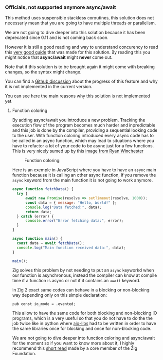 *** Officials, not supported anymore async/await
This method uses suspensible stackless coroutines, this solution does not necessarly mean that you are going to have multiple threads or parallelism.

We are not going to dive deeper into this solution because it has been deprecated since 0.11 and is not coming back soon.

However it is still a good reading and way to understand concurency to read this [[https://zig.guide/async/introduction/][very good guide]] that was made for this solution.
By reading this you might notice that **async/await** might **never** come out.

Note that if this solution is to be brought again it might come with breaking changes, so the syntax might change.

You can find a [[https://github.com/ziglang/zig/issues/6025][Github discussion]] about the progress of this feature and why it is not implemented in the current version.

You can see [[https://ziglang.org/download/0.12.0/release-notes.html#AsyncAwait-Feature-Status][here]] the main reasons why this solution is not implemented yet.

**** Function coloring
By adding async/await you introduce a new problem. Tracking the execution flow of the program becomes much harder and inpredictable and this job is done by the compiler, providing a sequential looking code to the user. With function coloring introduced every async code has to be called in an async function, which may lead to situations where you have to refactor a lot of your code to be async just for a few functions. This is very nicely sumed up by this [[https://x.com/ryanrwinchester/status/1702730128520830994][image from Ryan Winchester]]
#+CAPTION: Function coloring
#+NAME:   fig:SED-HR4049
[[/images/fcolor.png]]

Here is an exemple in JavaScript where you have to have an =async= main function because it is calling an other async function, if you remove the =async= keyword from the main function it is not going to work anymore.

#+begin_src javascript
  async function fetchData() {
	try {
		await new Promise(resolve => setTimeout(resolve, 1000));
		const data = { message: "Hello, World!" };
		console.log("Data fetched:", data);
		return data;
	} catch (error) {
		console.error("Error fetching data:", error);
	}
  }
  
  async function main() {
  	const data = await fetchData();
  	console.log("Main function received data:", data);
  }
  
  main();
#+end_src

Zig solves this problem by not needing to put an =async= keyworkd when our function is asynchronous, instead the compiler can know at compile time if a function is async or not if it contains an =await= keyword.

In Zig 2 exact same codes can behave in a blocking or non-blocking way depending only on this simple declaration:
#+begin_src zig
  pub const io_mode = .evented;
#+end_src

This allow to have the same code for both blocking and non-blocking IO programs, which is a very useful so that you do not have to do the the job twice like in python where [[https://github.com/aio-libs][aio-libs]] had to be written in order to have the same libraries once for blocking and once for non-blocking code.

We are not going to dive deeper into function coloring and async/await for the moment so if you want to know more about it, I highly recommend this [[https://kristoff.it/blog/zig-colorblind-async-await/][short read]] made by a core member of the Zig Foundation.


